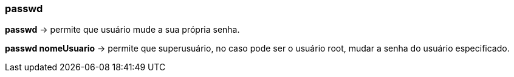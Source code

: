 === passwd

*passwd* -> permite que usuário mude a sua própria senha.

*passwd nomeUsuario* -> permite que superusuário, no caso pode ser o usuário root, mudar a senha do usuário especificado.